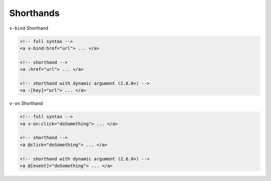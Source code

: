 Shorthands
=============


``v-bind`` Shorthand

.. code:: html

  <!-- full syntax -->
  <a v-bind:href="url"> ... </a>

  <!-- shorthand -->
  <a :href="url"> ... </a>

  <!-- shorthand with dynamic argument (2.6.0+) -->
  <a :[key]="url"> ... </a>



``v-on`` Shorthand

.. code:: html

  <!-- full syntax -->
  <a v-on:click="doSomething"> ... </a>

  <!-- shorthand -->
  <a @click="doSomething"> ... </a>

  <!-- shorthand with dynamic argument (2.6.0+) -->
  <a @[event]="doSomething"> ... </a>



